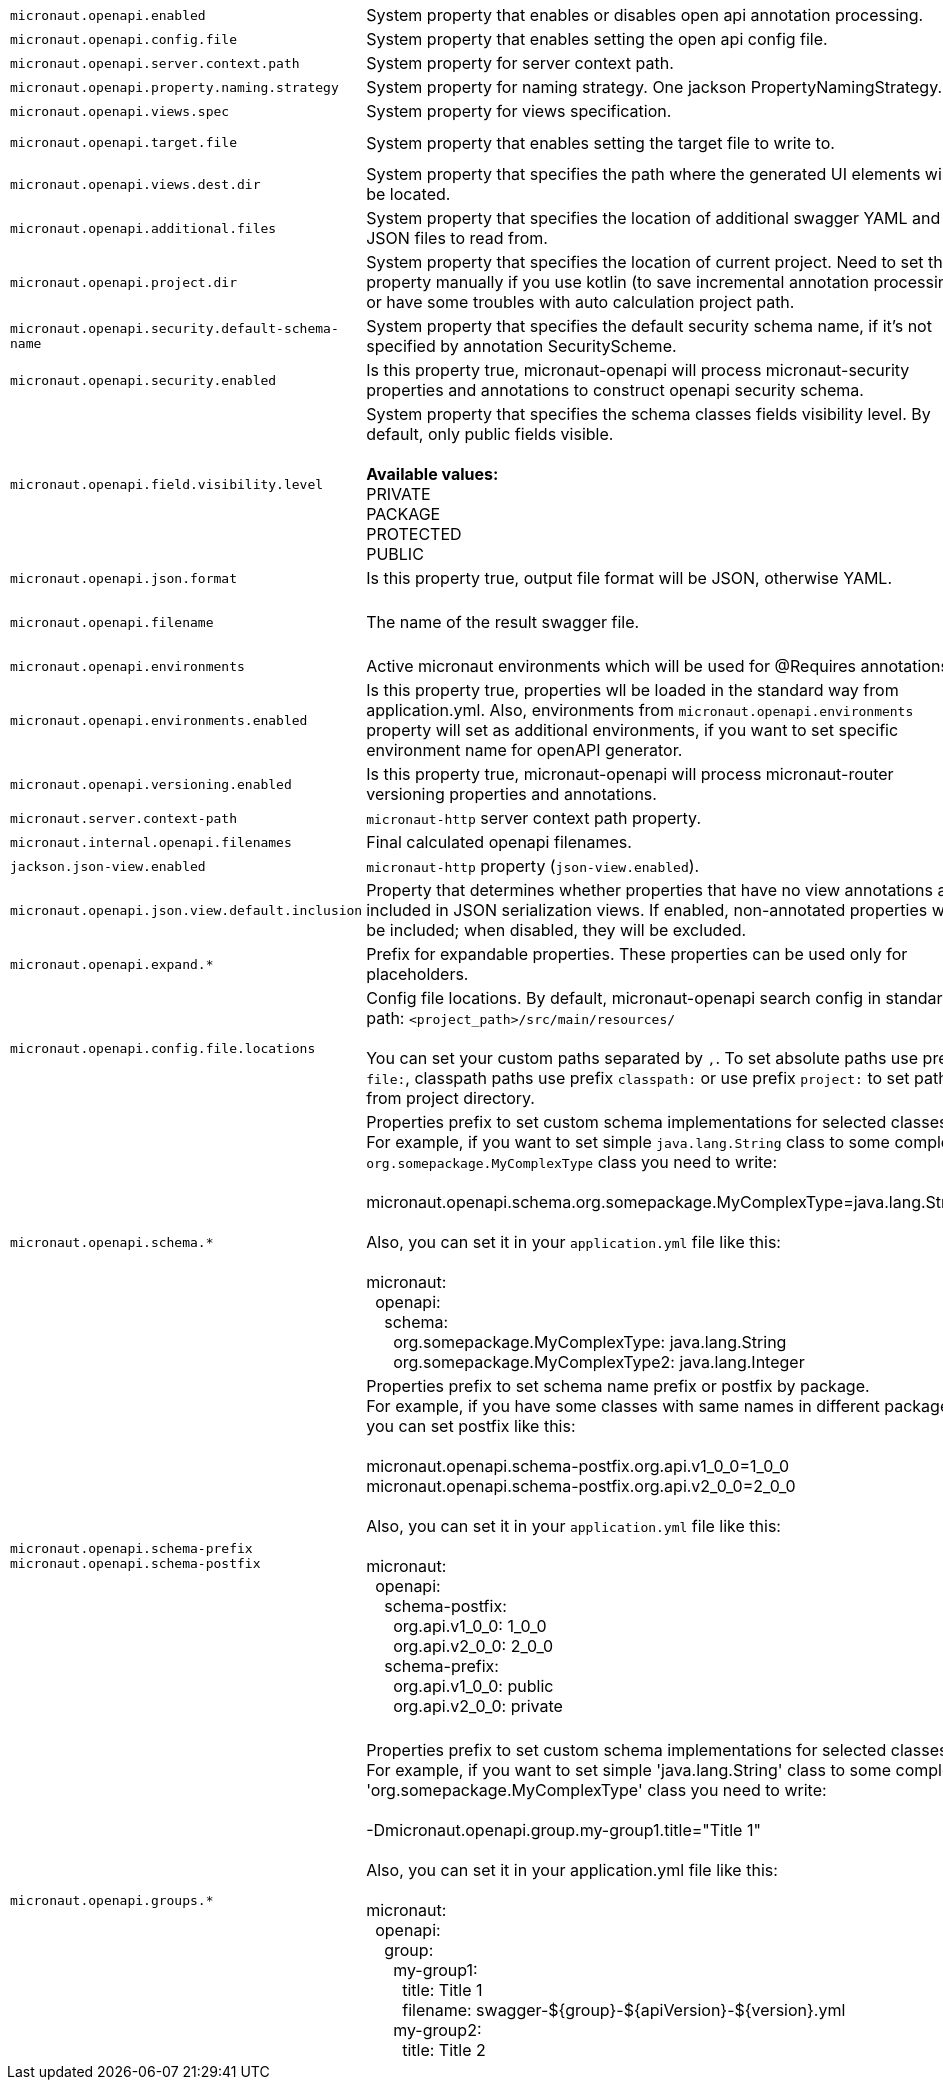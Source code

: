 |===
|`micronaut.openapi.enabled` | System property that enables or disables open api annotation processing. | Default: `true`
|`micronaut.openapi.config.file` | System property that enables setting the open api config file. |
|`micronaut.openapi.server.context.path` | System property for server context path. |
|`micronaut.openapi.property.naming.strategy` | System property for naming strategy. One jackson PropertyNamingStrategy. | Default: `LOWER_CAMEL_CASE`
|`micronaut.openapi.views.spec` | System property for views specification. |
|`micronaut.openapi.target.file` | System property that enables setting the target file to write to. | Default: `META-INF/swagger/${applicationName}-${version}.yml`
|`micronaut.openapi.views.dest.dir` | System property that specifies the path where the generated UI elements will be located. | Default: `META-INF/swagger/views/`
|`micronaut.openapi.additional.files` | System property that specifies the location of additional swagger YAML and JSON files to read from. |
|`micronaut.openapi.project.dir` | System property that specifies the location of current project. Need to set this property manually if you use kotlin (to save incremental annotation processing) or have some troubles with auto calculation project path. | Default: calculated automatically
|`micronaut.openapi.security.default-schema-name` | System property that specifies the default security schema name, if it's not specified by annotation SecurityScheme. |
|`micronaut.openapi.security.enabled` | Is this property true, micronaut-openapi will process micronaut-security properties and annotations to construct openapi security schema. | Default: `true`
|`micronaut.openapi.field.visibility.level` | System property that specifies the schema classes fields visibility level. By default, only public fields visible. +
{nbsp} +
**Available values:** +
PRIVATE +
PACKAGE +
PROTECTED +
PUBLIC | Default: `PUBLIC`
|`micronaut.openapi.json.format` | Is this property true, output file format will be JSON, otherwise YAML. | Default: `false`
|`micronaut.openapi.filename` | The name of the result swagger file. | Default: `${info.title}-${info.version}.yml`, if info block not set, filename will be `swagger.yml`.
|`micronaut.openapi.environments` | Active micronaut environments which will be used for @Requires annotations. |
|`micronaut.openapi.environments.enabled` | Is this property true, properties wll be loaded in the standard way from application.yml. Also, environments from `micronaut.openapi.environments` property will set as additional environments, if you want to set specific environment name for openAPI generator. | Default: `true`
|`micronaut.openapi.versioning.enabled` | Is this property true, micronaut-openapi will process micronaut-router versioning properties and annotations. | Default: `true`
|`micronaut.server.context-path` | `micronaut-http` server context path property. |
|`micronaut.internal.openapi.filenames` | Final calculated openapi filenames. |
|`jackson.json-view.enabled` | `micronaut-http` property (`json-view.enabled`). | Default: `false`
|`micronaut.openapi.json.view.default.inclusion` | Property that determines whether properties that have no view annotations are included in JSON serialization views. If enabled, non-annotated properties will be included; when disabled, they will be excluded. | Default: `true`
|`micronaut.openapi.expand.*` | Prefix for expandable properties. These properties can be used only for placeholders. |
|`micronaut.openapi.config.file.locations` | Config file locations. By default, micronaut-openapi search config in standard path: `<project_path>/src/main/resources/` +
{nbsp} +
You can set your custom paths separated by `,`. To set absolute paths use prefix `file:`,
classpath paths use prefix `classpath:` or use prefix `project:` to set paths from project
directory. |
|`micronaut.openapi.schema.*` | Properties prefix to set custom schema implementations for selected classes. +
For example, if you want to set simple `java.lang.String` class to some complex `org.somepackage.MyComplexType` class you need to write: +
{nbsp} +
micronaut.openapi.schema.org.somepackage.MyComplexType=java.lang.String +
{nbsp} +
Also, you can set it in your `application.yml` file like this: +
{nbsp} +
micronaut: +
{nbsp}{nbsp}openapi: +
{nbsp}{nbsp}{nbsp}{nbsp}schema: +
{nbsp}{nbsp}{nbsp}{nbsp}{nbsp}{nbsp}org.somepackage.MyComplexType: java.lang.String +
{nbsp}{nbsp}{nbsp}{nbsp}{nbsp}{nbsp}org.somepackage.MyComplexType2: java.lang.Integer
|
|`micronaut.openapi.schema-prefix` +
`micronaut.openapi.schema-postfix` | Properties prefix to set schema name prefix or postfix by package. +
For example, if you have some classes with same names in different packages you can set postfix like this: +
{nbsp} +
micronaut.openapi.schema-postfix.org.api.v1_0_0=1_0_0 +
micronaut.openapi.schema-postfix.org.api.v2_0_0=2_0_0 +
{nbsp} +
Also, you can set it in your `application.yml` file like this: +
{nbsp} +
micronaut: +
{nbsp}{nbsp}openapi: +
{nbsp}{nbsp}{nbsp}{nbsp}schema-postfix: +
{nbsp}{nbsp}{nbsp}{nbsp}{nbsp}{nbsp}org.api.v1_0_0: 1_0_0 +
{nbsp}{nbsp}{nbsp}{nbsp}{nbsp}{nbsp}org.api.v2_0_0: 2_0_0 +
{nbsp}{nbsp}{nbsp}{nbsp}schema-prefix: +
{nbsp}{nbsp}{nbsp}{nbsp}{nbsp}{nbsp}org.api.v1_0_0: public +
{nbsp}{nbsp}{nbsp}{nbsp}{nbsp}{nbsp}org.api.v2_0_0: private +
{nbsp} +
|
|`micronaut.openapi.groups.*` | Properties prefix to set custom schema implementations for selected classes. +
For example, if you want to set simple 'java.lang.String' class to some complex 'org.somepackage.MyComplexType' class you need to write: +
{nbsp} +
-Dmicronaut.openapi.group.my-group1.title="Title 1" +
{nbsp} +
Also, you can set it in your application.yml file like this: +
{nbsp} +
micronaut: +
{nbsp}{nbsp}openapi: +
{nbsp}{nbsp}{nbsp}{nbsp}group: +
{nbsp}{nbsp}{nbsp}{nbsp}{nbsp}{nbsp}my-group1: +
{nbsp}{nbsp}{nbsp}{nbsp}{nbsp}{nbsp}{nbsp}{nbsp}title: Title 1 +
{nbsp}{nbsp}{nbsp}{nbsp}{nbsp}{nbsp}{nbsp}{nbsp}filename: swagger-${group}-${apiVersion}-${version}.yml +
{nbsp}{nbsp}{nbsp}{nbsp}{nbsp}{nbsp}my-group2: +
{nbsp}{nbsp}{nbsp}{nbsp}{nbsp}{nbsp}{nbsp}{nbsp}title: Title 2 +
|
|===
